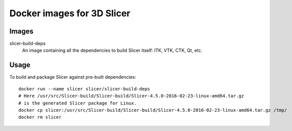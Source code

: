 Docker images for 3D Slicer
===========================

Images
------

.. |slicer-build-deps-images| image:: https://badge.imagelayers.io/slicer/slicer-build-deps:latest.svg
  :target: https://imagelayers.io/?images=slicer/slicer-build-deps:latest

slicer-build-deps
  |slicer-build-deps-images| An image containing all the dependencies to
  build Slicer itself: ITK, VTK, CTK, Qt, etc.

Usage
-----

To build and package Slicer against pre-built dependencies::

  docker run --name slicer slicer/slicer-build-deps
  # Here /usr/src/Slicer-build/Slicer-build/Slicer-4.5.0-2016-02-23-linux-amd64.tar.gz
  # is the generated Slicer package for Linux.
  docker cp slicer:/usr/src/Slicer-build/Slicer-build/Slicer-4.5.0-2016-02-23-linux-amd64.tar.gz /tmp/
  docker rm slicer

